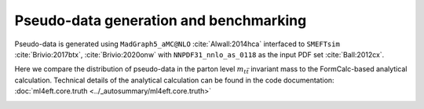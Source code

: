 Pseudo-data generation and benchmarking
=======================================

Pseudo-data is generated using ``MadGraph5_aMC@NLO`` :cite:`Alwall:2014hca`
interfaced to ``SMEFTsim`` :cite:`Brivio:2017btx`, :cite:`Brivio:2020onw`
with ``NNPDF31_nnlo_as_0118`` as the input PDF set :cite:`Ball:2012cx`. 

Here we compare the distribution of pseudo-data in the parton level :math:`m_{t\bar{t}}` invariant mass to the FormCalc-based analytical calculation.
Technical details of the analytical calculation can be found in the code documentation: 
:doc:`ml4eft.core.truth <../_autosummary/ml4eft.core.truth>`

.. image:: ../images/tt_benchmark_parton.png

